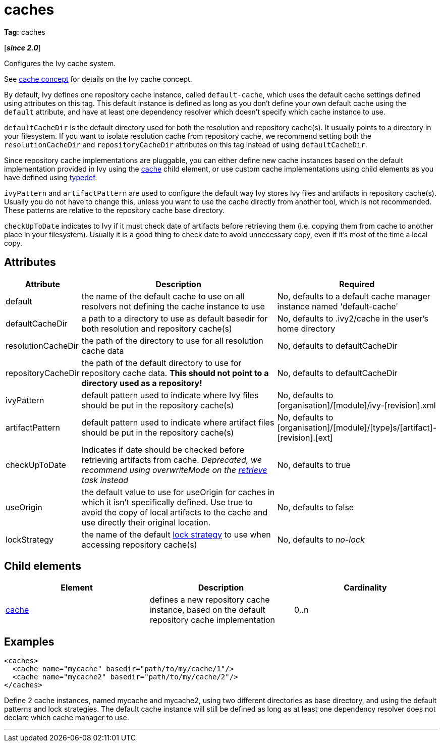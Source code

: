 ////
   Licensed to the Apache Software Foundation (ASF) under one
   or more contributor license agreements.  See the NOTICE file
   distributed with this work for additional information
   regarding copyright ownership.  The ASF licenses this file
   to you under the Apache License, Version 2.0 (the
   "License"); you may not use this file except in compliance
   with the License.  You may obtain a copy of the License at

     http://www.apache.org/licenses/LICENSE-2.0

   Unless required by applicable law or agreed to in writing,
   software distributed under the License is distributed on an
   "AS IS" BASIS, WITHOUT WARRANTIES OR CONDITIONS OF ANY
   KIND, either express or implied.  See the License for the
   specific language governing permissions and limitations
   under the License.
////

= caches

*Tag:* caches

[*__since 2.0__*]

[ivysettings.caches]#Configures the Ivy cache system.#

See link:../concept.html#cache[cache concept] for details on the Ivy cache concept.

By default, Ivy defines one repository cache instance, called `default-cache`, which uses the default cache settings defined using attributes on this tag. This default instance is defined as long as you don't define your own default cache using the `default` attribute, and have at least one dependency resolver which doesn't specify which cache instance to use.

`defaultCacheDir` is the default directory used for both the resolution and repository cache(s). It usually points to a directory in your filesystem. If you want to isolate resolution cache from repository cache, we recommend setting both the `resolutionCacheDir` and `repositoryCacheDir` attributes on this tag instead of using `defaultCacheDir`.

Since repository cache implementations are pluggable, you can either define new cache instances based on the default implementation provided in Ivy using the link:../settings/caches/cache.html[cache] child element, or use custom cache implementations using child elements as you have defined using link:../settings/typedef.html[typedef].

`ivyPattern` and `artifactPattern` are used to configure the default way Ivy stores Ivy files and artifacts in repository cache(s). Usually you do not have to change this, unless you want to use the cache directly from another tool, which is not recommended. These patterns are relative to the repository cache base directory.

`checkUpToDate` indicates to Ivy if it must check date of artifacts before retrieving them (i.e. copying them from cache to another place in your filesystem). Usually it is a good thing to check date to avoid unnecessary copy, even if it's most of the time a local copy.


== Attributes


[options="header",cols="15%,50%,35%"]
|=======
|Attribute|Description|Required
|default|the name of the default cache to use on all resolvers not defining the cache instance to use|No, defaults to a default cache manager instance named 'default-cache'
|defaultCacheDir|a path to a directory to use as default basedir for both resolution and repository cache(s)|No, defaults to .ivy2/cache in the user's home directory
|resolutionCacheDir|the path of the directory to use for all resolution cache data|No, defaults to defaultCacheDir
|repositoryCacheDir|the path of the default directory to use for repository cache data. *This should not point to a directory used as a repository!*|No, defaults to defaultCacheDir
|ivyPattern|default pattern used to indicate where Ivy files should be put in the repository cache(s)|No, defaults to [organisation]/[module]/ivy-[revision].xml
|artifactPattern|default pattern used to indicate where artifact files should be put in the repository cache(s)|No, defaults to [organisation]/[module]/[type]s/[artifact]-[revision].[ext]
|[line-through]#checkUpToDate#|Indicates if date should be checked before retrieving artifacts from cache.
__Deprecated, we recommend using overwriteMode on the link:../use/retrieve.html[retrieve] task instead__|No, defaults to true
|useOrigin|the default value to use for useOrigin for caches in which it isn't specifically defined.
Use true to avoid the copy of local artifacts to the cache and use directly their original location.|No, defaults to false
|lockStrategy|the name of the default link:../settings/lock-strategies.html[lock strategy] to use when accessing repository cache(s)|No, defaults to _no-lock_
|=======


== Child elements


[options="header"]
|=======
|Element|Description|Cardinality
|link:caches/cache.html[cache]|defines a new repository cache instance, based on the default repository cache implementation|0..n
|=======


== Examples


[source, xml]
----

<caches>
  <cache name="mycache" basedir="path/to/my/cache/1"/>
  <cache name="mycache2" basedir="path/to/my/cache/2"/>
</caches>

----

Define 2 cache instances, named mycache and mycache2, using two different directories as base directory, and using the default patterns and lock strategies. The default cache instance will still be defined as long as at least one dependency resolver does not declare which cache manager to use.

'''
